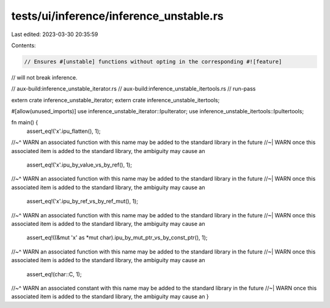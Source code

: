 tests/ui/inference/inference_unstable.rs
========================================

Last edited: 2023-03-30 20:35:59

Contents:

.. code-block:: rs

    // Ensures #[unstable] functions without opting in the corresponding #![feature]
// will not break inference.

// aux-build:inference_unstable_iterator.rs
// aux-build:inference_unstable_itertools.rs
// run-pass

extern crate inference_unstable_iterator;
extern crate inference_unstable_itertools;

#[allow(unused_imports)]
use inference_unstable_iterator::IpuIterator;
use inference_unstable_itertools::IpuItertools;

fn main() {
    assert_eq!('x'.ipu_flatten(), 1);
//~^ WARN an associated function with this name may be added to the standard library in the future
//~| WARN once this associated item is added to the standard library, the ambiguity may cause an
    assert_eq!('x'.ipu_by_value_vs_by_ref(), 1);
//~^ WARN an associated function with this name may be added to the standard library in the future
//~| WARN once this associated item is added to the standard library, the ambiguity may cause an
    assert_eq!('x'.ipu_by_ref_vs_by_ref_mut(), 1);
//~^ WARN an associated function with this name may be added to the standard library in the future
//~| WARN once this associated item is added to the standard library, the ambiguity may cause an
    assert_eq!((&mut 'x' as *mut char).ipu_by_mut_ptr_vs_by_const_ptr(), 1);
//~^ WARN an associated function with this name may be added to the standard library in the future
//~| WARN once this associated item is added to the standard library, the ambiguity may cause an
    assert_eq!(char::C, 1);
//~^ WARN an associated constant with this name may be added to the standard library in the future
//~| WARN once this associated item is added to the standard library, the ambiguity may cause an
}


